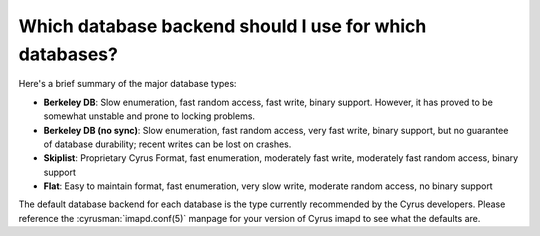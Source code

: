 Which database backend should I use for which databases?
--------------------------------------------------------

Here's a brief summary of the major database types:

* **Berkeley DB**: Slow enumeration, fast random access, fast write, binary support. However, it has proved to be somewhat unstable and prone to locking problems.

* **Berkeley DB (no sync)**: Slow enumeration, fast random access, very fast write, binary support, but no guarantee of database durability; recent writes can be lost on crashes.

* **Skiplist**: Proprietary Cyrus Format, fast enumeration, moderately fast write, moderately fast random access, binary support

* **Flat**: Easy to maintain format, fast enumeration, very slow write, moderate random access, no binary support

The default database backend for each database is the type currently 
recommended by the Cyrus developers. Please reference the 
:cyrusman:`imapd.conf(5)` manpage for your version of Cyrus imapd to see 
what the defaults are. 

